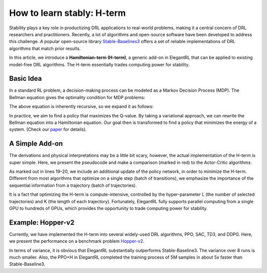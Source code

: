 How to learn stably: H-term
======================================================

Stability plays a key role in productizing DRL applications to real-world problems, making it a central concern of DRL researchers and practitioners. Recently, a lot of algorithms and open-source software have been developed to address this challenge. A popular open-source library `Stable-Baselines3 <https://github.com/DLR-RM/stable-baselines3>`_ offers a set of reliable implementations of DRL algorithms that match prior results.

In this article, we introduce a **Hamiltonian-term (H-term)**, a generic add-on in ElegantRL that can be applied to existing model-free DRL algorithms. The H-term essentially trades computing power for stability.

Basic Idea
-----------------------------------------------

In a standard RL problem, a decision-making process can be modeled as a Markov Decision Process (MDP). The Bellman equation gives the optimality condition for MDP problems:

.. image:: ../images/bellman.png
   :width: 80%
   :align: center

The above equation is inherently recursive, so we expand it as follows:

.. image:: ../images/recursive.png
   :width: 80%
   :align: center

In practice, we aim to find a policy that maximizes the Q-value. By taking a variational approach, we can rewrite the Bellman equation into a Hamiltonian equation. Our goal then is transformed to find a policy that minimizes the energy of a system. (Check our `paper <https://www.semanticscholar.org/paper/Quantum-Tensor-Networks-for-Variational-Learning-Liu-Fang/caa14bff1573192b94fe37b8803b6f788d30f472>`_ for details).

.. image:: ../images/H-term.png
   :width: 80%
   :align: center

A Simple Add-on
-----------------------------------------------
The derivations and physical interpretations may be a little bit scary, however, the actual implementation of the H-term is super simple. Here, we present the pseudocode and make a comparison (marked in red) to the Actor-Critic algorithms:

.. image:: ../images/pseudo.png
   :width: 80%
   :align: center

As marked out in lines 19–20, we include an additional update of the policy network, in order to minimize the H-term. Different from most algorithms that optimize on a single step (batch of transitions), we emphasize the importance of the sequential information from a trajectory (batch of trajectories).

It is a fact that optimizing the H-term is compute-intensive, controlled by the hyper-parameter L (the number of selected trajectories) and K (the length of each trajectory). Fortunately, ElegantRL fully supports parallel computing from a single GPU to hundreds of GPUs, which provides the opportunity to trade computing power for stability.


Example: Hopper-v2
-----------------------------------------------
Currently, we have implemented the H-term into several widely-used DRL algorithms, PPO, SAC, TD3, and DDPG. Here, we present the performance on a benchmark problem `Hopper-v2 <https://gym.openai.com/envs/Hopper-v2/>`_.

.. image:: ../images/samples.png
   :width: 80%
   :align: center
   
.. image:: ../images/time.png
   :width: 80%
   :align: center

In terms of variance, it is obvious that ElegantRL substantially outperforms Stable-Baseline3. The variance over 8 runs is much smaller. Also, the PPO+H in ElegantRL completed the training process of 5M samples in about 5x faster than Stable-Baseline3.
